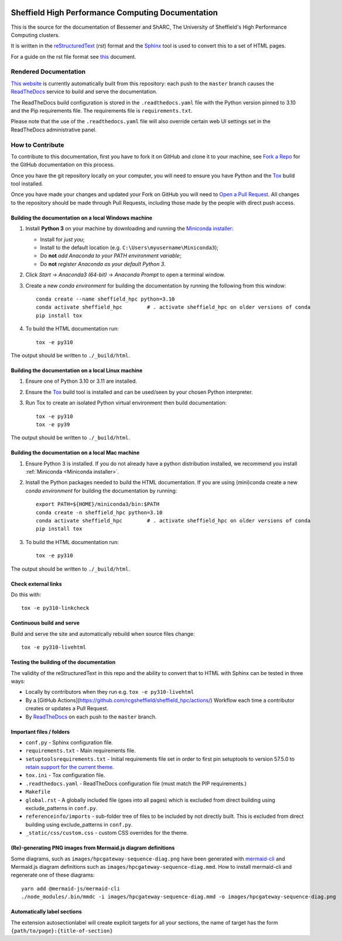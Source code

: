 .. image:: https://github.com/rcgsheffield/sheffield_hpc/actions/workflows/static.yml/badge.svg
    :target: https://github.com/rcgsheffield/sheffield_hpc/actions/workflows/static.yml

Sheffield High Performance Computing Documentation
==================================================

This is the source for the documentation of Bessemer and ShARC, The University of Sheffield's High Performance Computing clusters.

It is written in the reStructuredText_ (*rst*) format and the Sphinx_ tool is used to convert this to a set of HTML pages.

For a guide on the rst file format see `this <http://thomas-cokelaer.info/tutorials/sphinx/rest_syntax.html>`_ document.

Rendered Documentation
----------------------
`This website <https://docs.hpc.shef.ac.uk/en/latest/>`_  is currently automatically built from this repository:
each push to the ``master`` branch causes the `ReadTheDocs <https://readthedocs.org/>`__ service to
build and serve the documentation.

The ReadTheDocs build configuration is stored in the ``.readthedocs.yaml`` file with the Python version pinned to 3.10 and the Pip 
requirements file. The requirements file is ``requirements.txt``.

Please note that the use of the ``.readthedocs.yaml`` file will also override certain web UI settings set in the ReadTheDocs administrative panel.


How to Contribute
-----------------
To contribute to this documentation, first you have to fork it on GitHub and clone it to your machine,
see `Fork a Repo <https://help.github.com/articles/fork-a-repo/>`_ for the GitHub documentation on this process.

Once you have the git repository locally on your computer,
you will need to ensure you have Python and the Tox_ build tool installed.

Once you have made your changes and updated your Fork on GitHub you will need to `Open a Pull Request <https://help.github.com/articles/using-pull-requests/>`_.
All changes to the repository should be made through Pull Requests, including those made by the people with direct push access.

Building the documentation on a local Windows machine
^^^^^^^^^^^^^^^^^^^^^^^^^^^^^^^^^^^^^^^^^^^^^^^^^^^^^

#. Install **Python 3** on your machine by downloading and running the `Miniconda installer`_:

   * Install for *just you*;
   * Install to the default location (e.g. ``C:\Users\myusername\Miniconda3``);
   * Do **not** *add Anaconda to your PATH environment variable*;
   * Do **not** *register Anaconda as your default Python 3*.

#. Click *Start* -> *Anaconda3 (64-bit)* -> *Anaconda Prompt* to open a terminal window.

#. Create a new *conda environment* for building the documentation by running the following from this window: ::

    conda create --name sheffield_hpc python=3.10
    conda activate sheffield_hpc	# . activate sheffield_hpc on older versions of conda
    pip install tox

#. To build the HTML documentation run: ::

    tox -e py310

The output should be written to ``./_build/html``.

Building the documentation on a local Linux machine
^^^^^^^^^^^^^^^^^^^^^^^^^^^^^^^^^^^^^^^^^^^^^^^^^^^

#. Ensure one of Python 3.10 or 3.11 are installed.
#. Ensure the Tox_ build tool is installed and can be used/seen by your chosen Python interpreter.

#. Run Tox to create an isolated Python virtual environment then build documentation: ::

     tox -e py310
     tox -e py39

The output should be written to ``./_build/html``.

Building the documentation on a local Mac machine
^^^^^^^^^^^^^^^^^^^^^^^^^^^^^^^^^^^^^^^^^^^^^^^^^

#. Ensure Python 3 is installed.  If you do not already have a python distribution installed, we recommend you install :ref:`Miniconda <Miniconda installer>`.
#. Install the Python packages needed to build the HTML documentation.  If you are using (mini)conda create a new *conda environment* for building the documentation by running: ::

    export PATH=${HOME}/miniconda3/bin:$PATH
    conda create -n sheffield_hpc python=3.10
    conda activate sheffield_hpc	# . activate sheffield_hpc on older versions of conda
    pip install tox

#. To build the HTML documentation run::

    tox -e py310

The output should be written to ``./_build/html``.

Check external links
^^^^^^^^^^^^^^^^^^^^

Do this with: ::

   tox -e py310-linkcheck

Continuous build and serve
^^^^^^^^^^^^^^^^^^^^^^^^^^

Build and serve the site and automatically rebuild when source files change: ::

   tox -e py310-livehtml

Testing the building of the documentation
^^^^^^^^^^^^^^^^^^^^^^^^^^^^^^^^^^^^^^^^^

The validity of the reStructuredText in this repo and the ability to convert that to HTML with Sphinx can be tested in three ways:

* Locally by contributors when they run e.g. ``tox -e py310-livehtml``
* By a [GitHub Actions](https://github.com/rcgsheffield/sheffield_hpc/actions/) Workflow each time a contributor creates or updates a Pull Request.
* By `ReadTheDocs <https://readthedocs.org/projects/iceberg/>`__ on each push to the ``master`` branch.

Important files / folders
^^^^^^^^^^^^^^^^^^^^^^^^^

* ``conf.py`` - Sphinx configuration file.
* ``requirements.txt`` - Main requirements file.
* ``setuptoolsrequirements.txt`` - Initial requirements file set in order to first pin setuptools to version 57.5.0 to `retain support for the current theme <https://github.com/ryan-roemer/sphinx-bootstrap-theme/issues/216>`__.
* ``tox.ini`` - Tox configuration file.
* ``.readthedocs.yaml`` - ReadTheDocs configuration file (must match the PIP requirements.)
* ``Makefile`` 
* ``global.rst`` - A globally included file (goes into all pages) which is excluded from direct building using exclude_patterns in ``conf.py``.
* ``referenceinfo/imports`` - sub-folder tree of files to be included by not directly built. This is excluded from direct building using exclude_patterns in ``conf.py``.
* ``_static/css/custom.css`` - custom CSS overrides for the theme.

(Re)-generating PNG images from Mermaid.js diagram definitions
^^^^^^^^^^^^^^^^^^^^^^^^^^^^^^^^^^^^^^^^^^^^^^^^^^^^^^^^^^^^^^

Some diagrams, such as ``images/hpcgateway-sequence-diag.png`` 
have been generated with `mermaid-cli <https://github.com/mermaid-js/mermaid-cli>`__ 
and Mermaid.js diagram definitions such as ``images/hpcgateway-sequence-diag.mmd``.
How to install mermaid-cli and regenerate one of these diagrams: ::

  yarn add @mermaid-js/mermaid-cli 
  ./node_modules/.bin/mmdc -i images/hpcgateway-sequence-diag.mmd -o images/hpcgateway-sequence-diag.png

.. _Sphinx: https://www.sphinx-doc.org/en/master/
.. _reStructuredText: https://docutils.sourceforge.io/rst.html
.. _Miniconda installer: https://conda.io/miniconda.html
.. _Tox: https://tox.readthedocs.io/en/latest/

Automatically label sections
^^^^^^^^^^^^^^^^^^^^^^^^^^^^

The extension autosectionlabel will create explicit targets for all your sections, the name of target has the form ``{path/to/page}:{title-of-section}``

